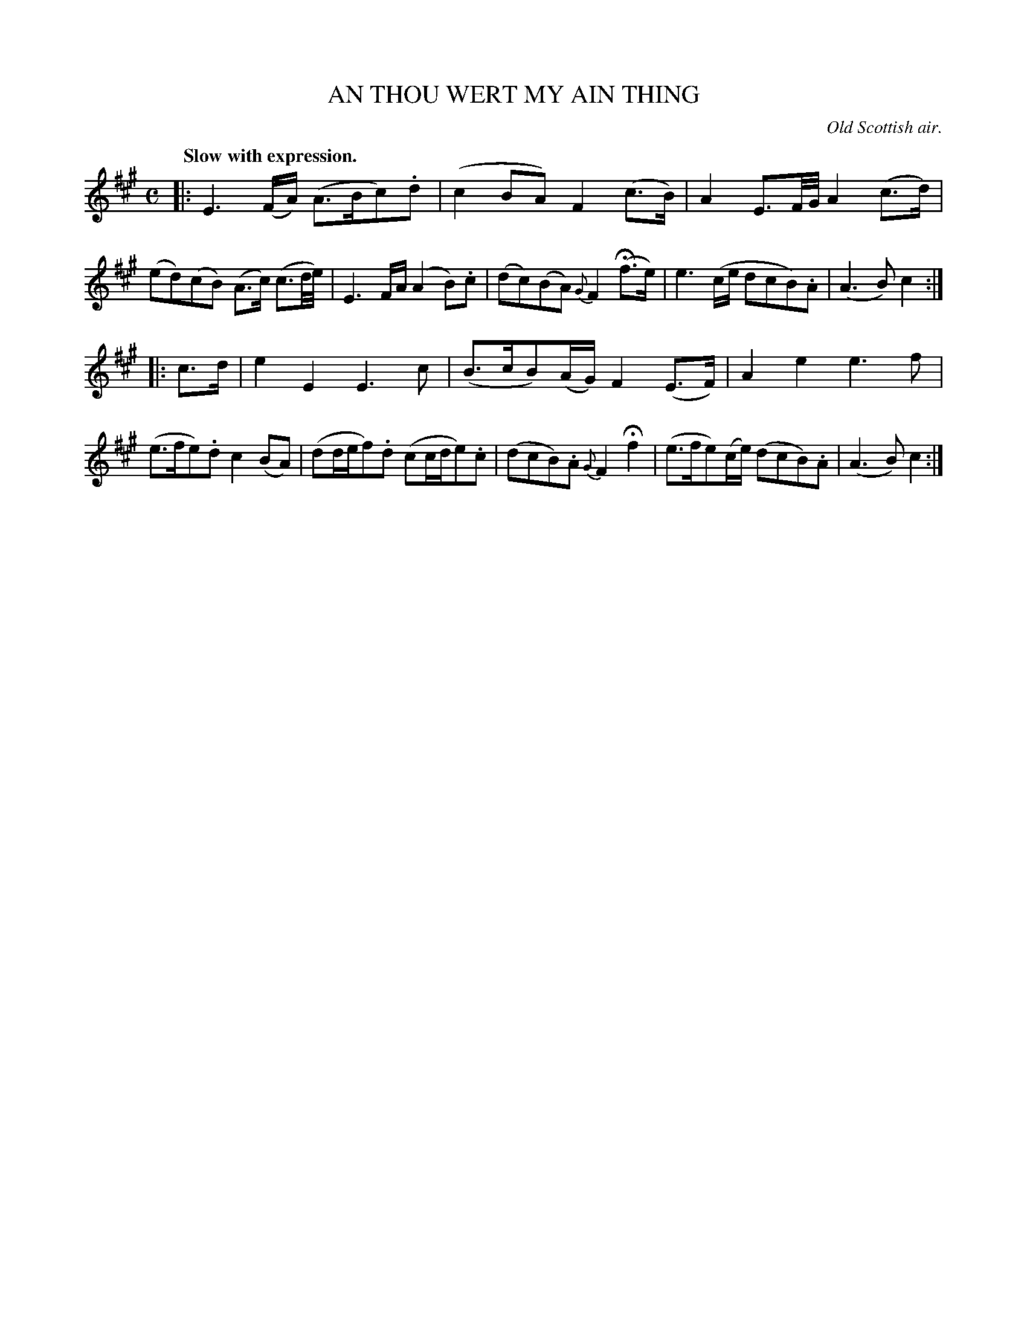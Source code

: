 X: 20314
T: AN THOU WERT MY AIN THING
O: Old Scottish air.
Q: "Slow with expression."
%R: air, strathspey
B: W. Hamilton "Universal Tune-Book" Vol. 2 Glasgow 1846 p.31 #4
S: http://s3-eu-west-1.amazonaws.com/itma.dl.printmaterial/book_pdfs/hamiltonvol2web.pdf
Z: 2016 John Chambers <jc:trillian.mit.edu>
N: The rhythm of repeats is wrong due to the missing 1/4-note pick to the first strain.
M: C
L: 1/16
K: A
%%slurgraces yes
%%graceslurs yes
% - - - - - - - - - - - - - - - - - - - - - - - - -
|:\
E6 (FA) (A3Bc2).d2 | (c4 B2A2) F4 (c3B) |\
A4 E3F/G/ A4 (c3d) | (e2d2)(c2B2) (A3c) (c3d/e/) |\
E6 FA (A4 B2).c2 | (d2c2)(B2A2) {G}F4 (Hf3e) |\
e6 (ce d2c2B2).A2 | (A6 B2) c4 :|
|: c3d |\
e4 E4 E6 c2 | (B3cB2)(AG) F4 (E3F) |\
A4 e4 e6 f2 | (e3fe2).d2 c4 (B2A2) |\
(d2def2).d2 (c2cde2).c2 | (d2c2B2).A2 {G}F4 Hf4 |\
(e3fe2)(ce) (d2c2B2).A2 | (A6 B2) c4 :|
% - - - - - - - - - - - - - - - - - - - - - - - - -
